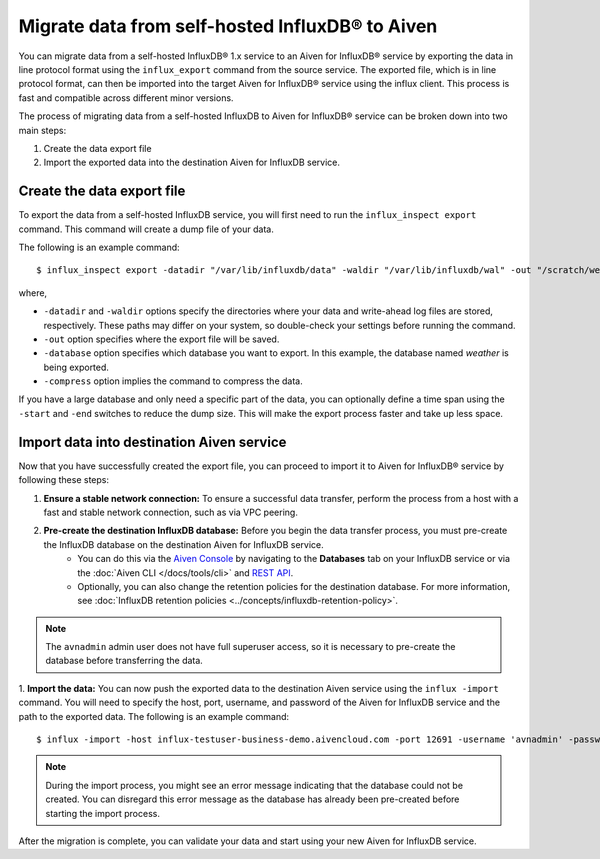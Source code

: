 Migrate data from self-hosted InfluxDB® to Aiven
================================================
You can migrate data from a self-hosted InfluxDB® 1.x service to an Aiven for InfluxDB® service by exporting the data in line protocol format using the ``influx_export`` command from the source service. 
The exported file, which is in line protocol format, can then be imported into the target Aiven for InfluxDB® service using the influx client. This process is fast and compatible across different minor versions.

The process of migrating data from a self-hosted InfluxDB to Aiven for InfluxDB® service can be broken down into two main steps:

1. Create the data export file
2. Import the exported data into the destination Aiven for InfluxDB service. 

Create the data export file
---------------------------

To export the data from a self-hosted InfluxDB service, you will first need to run the ``influx_inspect export`` command. This command will create a dump file of your data.

The following is an example command:
::

    $ influx_inspect export -datadir "/var/lib/influxdb/data" -waldir "/var/lib/influxdb/wal" -out "/scratch/weather.influx.gz" -database weather -compress


where, 

* ``-datadir`` and ``-waldir`` options specify the directories where your data and write-ahead log files are stored, respectively. These paths may differ on your system, so double-check your settings before running the command.
* ``-out`` option specifies where the export file will be saved. 
* ``-database`` option specifies which database you want to export. In this example, the database named `weather` is being exported.
* ``-compress`` option implies the command to compress the data.

If you have a large database and only need a specific part of the data, you can optionally define a time span using the ``-start`` and ``-end`` switches to reduce the dump size. This will make the export process faster and take up less space.


Import data into destination Aiven service
-------------------------------------------------
Now that you have successfully created the export file, you can proceed to import it to Aiven for InfluxDB® service by following these steps:

1. **Ensure a stable network connection:**  To ensure a successful data transfer, perform the process from a host with a fast and stable network connection, such as via VPC peering.
2. **Pre-create the destination InfluxDB database:** Before you begin the data transfer process, you must pre-create the InfluxDB database on the destination Aiven for InfluxDB service. 
    - You can do this via the `Aiven Console <https://console.aiven.io/>`_ by navigating to the **Databases** tab on your InfluxDB service or via the :doc:`Aiven CLI </docs/tools/cli>` and `REST API <https://api.aiven.io/doc/>`_. 
    - Optionally, you can also change the retention policies for the destination database. For more information, see :doc:`InfluxDB retention policies <../concepts/influxdb-retention-policy>`. 

.. note:: 
    The ``avnadmin`` admin user does not have full superuser access, so it is necessary to pre-create the database before transferring the data. 

1. **Import the data:** You can now push the exported data to the destination Aiven service using the ``influx -import`` command. You will need to specify the host, port, username, and password of the Aiven for InfluxDB service and the path to the exported data. The following is an example command: 
::

    $ influx -import -host influx-testuser-business-demo.aivencloud.com -port 12691 -username 'avnadmin' -password 'secret' -ssl -precision rfc3339 -compressed -path ./weather.influx.gz

.. note:: 
    During the import process, you might see an error message indicating that the database could not be created. You can disregard this error message as the database has already been pre-created before starting the import process.

After the migration is complete, you can validate your data and start using your new Aiven for InfluxDB service.
